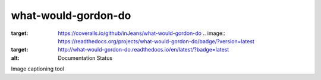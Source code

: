 what-would-gordon-do
--------------------

.. image:: https://travis-ci.org/inJeans/what-would-gordon-do.svg?branch=master
    :target: https://travis-ci.org/inJeans/what-would-gordon-do .. image:: https://coveralls.io/repos/github/inJeans/what-would-gordon-do/badge.svg
:target: https://coveralls.io/github/inJeans/what-would-gordon-do .. image:: https://readthedocs.org/projects/what-would-gordon-do/badge/?version=latest
:target: http://what-would-gordon-do.readthedocs.io/en/latest/?badge=latest
:alt: Documentation Status


Image captioning tool
